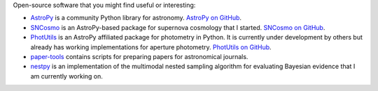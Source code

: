 .. link: 
.. description: 
.. tags: 
.. date: 2014/02/08 12:25:03
.. title: Software
.. slug: software

Open-source software that you might find useful or interesting:

* `AstroPy`_ is a community Python library for astronomy.
  `AstroPy on GitHub`_.

* `SNCosmo`_ is an AstroPy-based package for supernova
  cosmology that I started. `SNCosmo on GitHub`_.

* `PhotUtils`_ is an AstroPy affiliated package for
  photometry in Python. It is currently under
  development by others but already has working implementations for
  aperture photometry. `PhotUtils on GitHub`_.

* `paper-tools`_ contains scripts for preparing papers for
  astronomical journals.

* `nestpy`_ is an implementation of the multimodal nested
  sampling algorithm for evaluating Bayesian evidence that I am
  currently working on.


.. _`AstroPy`: http://www.astropy.org
.. _`AstroPy on GitHub`: http://github.com/astropy/astropy 
.. _`SNCosmo`: http://sncosmo.readthedocs.org
.. _`SNCosmo on GitHub`: http://github.com/kbarbary/sncosmo
.. _`paper-tools`: http://github.com/kbarbary/paper-tools
.. _`PhotUtils`: http://photutils.readthedocs.org
.. _`PhotUtils on GitHub`: http://github.com/astropy/photutils
.. _`nestpy`: http://github.com/kbarbary/nestpy
